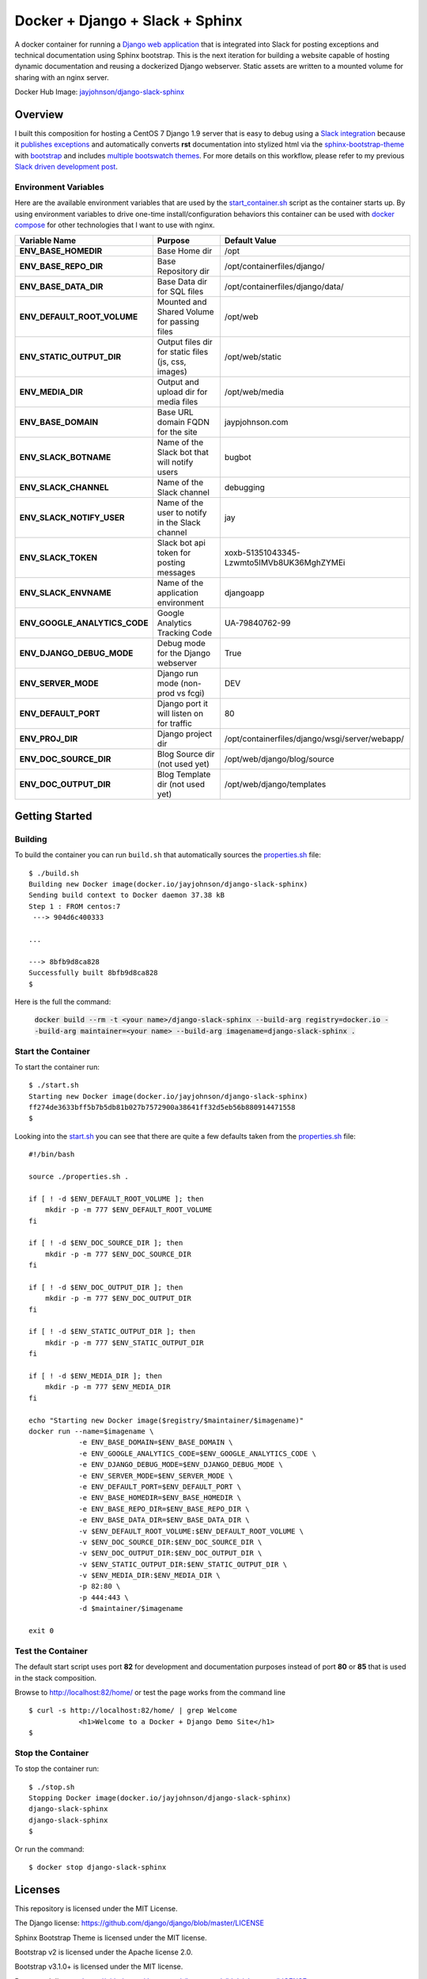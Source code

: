 ================================
Docker + Django + Slack + Sphinx
================================

A docker container for running a `Django web application`_ that is integrated into Slack for posting exceptions and technical documentation using Sphinx bootstrap. This is the next iteration for building a website capable of hosting dynamic documentation and reusing a dockerized Django webserver. Static assets are written to a mounted volume for sharing with an nginx server.

.. image:: http://jaypjohnson.com/_images/image_django-python.png
   :align: center

Docker Hub Image: `jayjohnson/django-slack-sphinx`_

.. role:: bash(code)
      :language: bash

.. _django web application: https://github.com/django/django

Overview
--------

I built this composition for hosting a CentOS 7 Django 1.9 server that is easy to debug using a `Slack integration`_ because it `publishes exceptions`_ and automatically converts **rst** documentation into stylized html via the sphinx-bootstrap-theme_ with bootstrap_ and includes `multiple bootswatch themes`_. For more details on this workflow, please refer to my previous `Slack driven development post`_. 

.. _Slack integration: https://github.com/jay-johnson/docker-django-nginx-slack-sphinx/blob/4d8b5360a514d03dce7f420643cee958c1ac9669/docker-compose.yml#L39-L44
.. _publishes exceptions: https://github.com/jay-johnson/docker-django-nginx-slack-sphinx/blob/4d8b5360a514d03dce7f420643cee958c1ac9669/django/containerfiles/django/wsgi/server/webapp/api.py#L40-L48
.. _sphinx-bootstrap-theme: https://github.com/ryan-roemer/sphinx-bootstrap-theme
.. _bootstrap: http://getbootstrap.com/
.. _multiple bootswatch themes: https://github.com/ryan-roemer/sphinx-bootstrap-theme/blob/bfb28af310ad5082fae01dc1ff08dab6ab3fa410/demo/source/conf.py#L146-L150
.. _Slack driven development post: http://jaypjohnson.com/2016-06-15-slack-driven-development.html
.. _bootswatch website: http://bootswatch.com/
.. _bootswatch repository: https://github.com/thomaspark/bootswatch

Environment Variables
~~~~~~~~~~~~~~~~~~~~~

Here are the available environment variables that are used by the start_container.sh_ script as the container starts up. By using environment variables to drive one-time install/configuration behaviors this container can be used with `docker compose`_ for other technologies that I want to use with nginx. 

+-----------------------------------+-----------------------------------------------------+-------------------------------------------------------------+ 
| Variable Name                     | Purpose                                             | Default Value                                               | 
+===================================+=====================================================+=============================================================+ 
| **ENV_BASE_HOMEDIR**              | Base Home dir                                       | /opt                                                        |
+-----------------------------------+-----------------------------------------------------+-------------------------------------------------------------+ 
| **ENV_BASE_REPO_DIR**             | Base Repository dir                                 | /opt/containerfiles/django/                                 |
+-----------------------------------+-----------------------------------------------------+-------------------------------------------------------------+ 
| **ENV_BASE_DATA_DIR**             | Base Data dir for SQL files                         | /opt/containerfiles/django/data/                            |
+-----------------------------------+-----------------------------------------------------+-------------------------------------------------------------+ 
| **ENV_DEFAULT_ROOT_VOLUME**       | Mounted and Shared Volume for passing files         | /opt/web                                                    |
+-----------------------------------+-----------------------------------------------------+-------------------------------------------------------------+ 
| **ENV_STATIC_OUTPUT_DIR**         | Output files dir for static files (js, css, images) | /opt/web/static                                             |
+-----------------------------------+-----------------------------------------------------+-------------------------------------------------------------+ 
| **ENV_MEDIA_DIR**                 | Output and upload dir for media files               | /opt/web/media                                              |
+-----------------------------------+-----------------------------------------------------+-------------------------------------------------------------+ 
| **ENV_BASE_DOMAIN**               | Base URL domain FQDN for the site                   | jaypjohnson.com                                             |
+-----------------------------------+-----------------------------------------------------+-------------------------------------------------------------+ 
| **ENV_SLACK_BOTNAME**             | Name of the Slack bot that will notify users        | bugbot                                                      |
+-----------------------------------+-----------------------------------------------------+-------------------------------------------------------------+ 
| **ENV_SLACK_CHANNEL**             | Name of the Slack channel                           | debugging                                                   |
+-----------------------------------+-----------------------------------------------------+-------------------------------------------------------------+ 
| **ENV_SLACK_NOTIFY_USER**         | Name of the user to notify in the Slack channel     | jay                                                         |
+-----------------------------------+-----------------------------------------------------+-------------------------------------------------------------+ 
| **ENV_SLACK_TOKEN**               | Slack bot api token for posting messages            | xoxb-51351043345-Lzwmto5IMVb8UK36MghZYMEi                   |
+-----------------------------------+-----------------------------------------------------+-------------------------------------------------------------+ 
| **ENV_SLACK_ENVNAME**             | Name of the application environment                 | djangoapp                                                   |
+-----------------------------------+-----------------------------------------------------+-------------------------------------------------------------+ 
| **ENV_GOOGLE_ANALYTICS_CODE**     | Google Analytics Tracking Code                      | UA-79840762-99                                              |
+-----------------------------------+-----------------------------------------------------+-------------------------------------------------------------+ 
| **ENV_DJANGO_DEBUG_MODE**         | Debug mode for the Django webserver                 | True                                                        |
+-----------------------------------+-----------------------------------------------------+-------------------------------------------------------------+ 
| **ENV_SERVER_MODE**               | Django run mode (non-prod vs fcgi)                  | DEV                                                         |
+-----------------------------------+-----------------------------------------------------+-------------------------------------------------------------+ 
| **ENV_DEFAULT_PORT**              | Django port it will listen on for traffic           | 80                                                          |
+-----------------------------------+-----------------------------------------------------+-------------------------------------------------------------+ 
| **ENV_PROJ_DIR**                  | Django project dir                                  | /opt/containerfiles/django/wsgi/server/webapp/              |
+-----------------------------------+-----------------------------------------------------+-------------------------------------------------------------+ 
| **ENV_DOC_SOURCE_DIR**            | Blog Source dir (not used yet)                      | /opt/web/django/blog/source                                 |
+-----------------------------------+-----------------------------------------------------+-------------------------------------------------------------+ 
| **ENV_DOC_OUTPUT_DIR**            | Blog Template dir (not used yet)                    | /opt/web/django/templates                                   |
+-----------------------------------+-----------------------------------------------------+-------------------------------------------------------------+ 


Getting Started
---------------

Building
~~~~~~~~

To build the container you can run ``build.sh`` that automatically sources the properties.sh_ file: 

::

    $ ./build.sh 
    Building new Docker image(docker.io/jayjohnson/django-slack-sphinx)
    Sending build context to Docker daemon 37.38 kB
    Step 1 : FROM centos:7
     ---> 904d6c400333

    ...

    ---> 8bfb9d8ca828
    Successfully built 8bfb9d8ca828
    $

Here is the full the command:

    :code:`docker build --rm -t <your name>/django-slack-sphinx --build-arg registry=docker.io --build-arg maintainer=<your name> --build-arg imagename=django-slack-sphinx .`


Start the Container
~~~~~~~~~~~~~~~~~~~

To start the container run:

::

    $ ./start.sh 
    Starting new Docker image(docker.io/jayjohnson/django-slack-sphinx)
    ff274de3633bff5b7b5db81b027b7572900a38641ff32d5eb56b880914471558
    $


Looking into the start.sh_ you can see that there are quite a few defaults taken from the properties.sh_ file:

::

    #!/bin/bash

    source ./properties.sh .

    if [ ! -d $ENV_DEFAULT_ROOT_VOLUME ]; then
        mkdir -p -m 777 $ENV_DEFAULT_ROOT_VOLUME
    fi

    if [ ! -d $ENV_DOC_SOURCE_DIR ]; then
        mkdir -p -m 777 $ENV_DOC_SOURCE_DIR
    fi

    if [ ! -d $ENV_DOC_OUTPUT_DIR ]; then
        mkdir -p -m 777 $ENV_DOC_OUTPUT_DIR
    fi

    if [ ! -d $ENV_STATIC_OUTPUT_DIR ]; then
        mkdir -p -m 777 $ENV_STATIC_OUTPUT_DIR
    fi

    if [ ! -d $ENV_MEDIA_DIR ]; then
        mkdir -p -m 777 $ENV_MEDIA_DIR
    fi

    echo "Starting new Docker image($registry/$maintainer/$imagename)"
    docker run --name=$imagename \
                -e ENV_BASE_DOMAIN=$ENV_BASE_DOMAIN \
                -e ENV_GOOGLE_ANALYTICS_CODE=$ENV_GOOGLE_ANALYTICS_CODE \
                -e ENV_DJANGO_DEBUG_MODE=$ENV_DJANGO_DEBUG_MODE \
                -e ENV_SERVER_MODE=$ENV_SERVER_MODE \
                -e ENV_DEFAULT_PORT=$ENV_DEFAULT_PORT \
                -e ENV_BASE_HOMEDIR=$ENV_BASE_HOMEDIR \
                -e ENV_BASE_REPO_DIR=$ENV_BASE_REPO_DIR \
                -e ENV_BASE_DATA_DIR=$ENV_BASE_DATA_DIR \
                -v $ENV_DEFAULT_ROOT_VOLUME:$ENV_DEFAULT_ROOT_VOLUME \
                -v $ENV_DOC_SOURCE_DIR:$ENV_DOC_SOURCE_DIR \
                -v $ENV_DOC_OUTPUT_DIR:$ENV_DOC_OUTPUT_DIR \
                -v $ENV_STATIC_OUTPUT_DIR:$ENV_STATIC_OUTPUT_DIR \
                -v $ENV_MEDIA_DIR:$ENV_MEDIA_DIR \
                -p 82:80 \
                -p 444:443 \
                -d $maintainer/$imagename 

    exit 0

Test the Container
~~~~~~~~~~~~~~~~~~

The default start script uses port **82** for development and documentation purposes instead of port **80** or **85** that is used in the stack composition.

Browse to http://localhost:82/home/ or test the page works from the command line

::

    $ curl -s http://localhost:82/home/ | grep Welcome
                <h1>Welcome to a Docker + Django Demo Site</h1>
    $

Stop the Container
~~~~~~~~~~~~~~~~~~

To stop the container run:

::

    $ ./stop.sh 
    Stopping Docker image(docker.io/jayjohnson/django-slack-sphinx)
    django-slack-sphinx
    django-slack-sphinx
    $ 


Or run the command:

::
    
    $ docker stop django-slack-sphinx


Licenses
--------

This repository is licensed under the MIT License.

The Django license: https://github.com/django/django/blob/master/LICENSE

Sphinx Bootstrap Theme is licensed under the MIT license.

Bootstrap v2 is licensed under the Apache license 2.0.

Bootstrap v3.1.0+ is licensed under the MIT license.

Bootswatch license: https://github.com/thomaspark/bootswatch/blob/gh-pages/LICENSE

.. _docker compose: https://docs.docker.com/compose/
.. _jayjohnson/django-slack-sphinx: https://hub.docker.com/r/jayjohnson/django-slack-sphinx/
.. _start.sh: https://github.com/jay-johnson/docker-django-nginx-slack-sphinx/blob/master/django/start.sh
.. _start_container.sh: https://github.com/jay-johnson/docker-django-nginx-slack-sphinx/blob/master/django/containerfiles/start-container.sh
.. _properties.sh: https://github.com/jay-johnson/docker-django-nginx-slack-sphinx/blob/master/django/properties.sh

